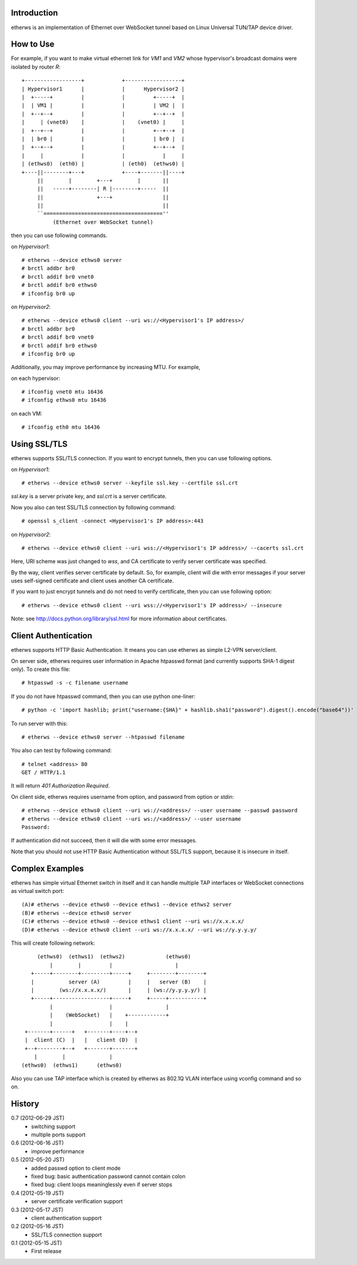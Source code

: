Introduction
============
etherws is an implementation of Ethernet over WebSocket tunnel
based on Linux Universal TUN/TAP device driver.

How to Use
==========
For example, if you want to make virtual ethernet link for *VM1* and *VM2*
whose hypervisor's broadcast domains were isolated by router *R*::

  +------------------+            +------------------+
  | Hypervisor1      |            |      Hypervisor2 |
  |  +-----+         |            |         +-----+  |
  |  | VM1 |         |            |         | VM2 |  |
  |  +--+--+         |            |         +--+--+  |
  |     | (vnet0)    |            |    (vnet0) |     |
  |  +--+--+         |            |         +--+--+  |
  |  | br0 |         |            |         | br0 |  |
  |  +--+--+         |            |         +--+--+  |
  |     |            |            |            |     |
  | (ethws0)  (eth0) |            | (eth0)  (ethws0) |
  +----||--------+---+            +----+-------||----+
       ||        |        +---+        |       ||
       ||   -----+--------| R |--------+-----  ||
       ||                 +---+                ||
       ||                                      ||
       ``======================================''
            (Ethernet over WebSocket tunnel)

then you can use following commands.

on *Hypervisor1*::

  # etherws --device ethws0 server
  # brctl addbr br0
  # brctl addif br0 vnet0
  # brctl addif br0 ethws0
  # ifconfig br0 up

on *Hypervisor2*::

  # etherws --device ethws0 client --uri ws://<Hypervisor1's IP address>/
  # brctl addbr br0
  # brctl addif br0 vnet0
  # brctl addif br0 ethws0
  # ifconfig br0 up

Additionally, you may improve performance by increasing MTU.
For example,

on each hypervisor::

 # ifconfig vnet0 mtu 16436
 # ifconfig ethws0 mtu 16436

on each VM::

 # ifconfig eth0 mtu 16436

Using SSL/TLS
=============
etherws supports SSL/TLS connection.
If you want to encrypt tunnels, then you can use following options.

on *Hypervisor1*::

  # etherws --device ethws0 server --keyfile ssl.key --certfile ssl.crt

*ssl.key* is a server private key, and *ssl.crt* is a server certificate.

Now you also can test SSL/TLS connection by following command::

  # openssl s_client -connect <Hypervisor1's IP address>:443

on *Hypervisor2*::

  # etherws --device ethws0 client --uri wss://<Hypervisor1's IP address>/ --cacerts ssl.crt

Here, URI scheme was just changed to *wss*, and CA certificate to verify
server certificate was specified.

By the way, client verifies server certificate by default.
So, for example, client will die with error messages if your server uses
self-signed certificate and client uses another CA certificate.

If you want to just encrypt tunnels and do not need to verify
certificate, then you can use following option::

  # etherws --device ethws0 client --uri wss://<Hypervisor1's IP address>/ --insecure

Note: see `<http://docs.python.org/library/ssl.html>`_
for more information about certificates.

Client Authentication
=====================
etherws supports HTTP Basic Authentication.
It means you can use etherws as simple L2-VPN server/client.

On server side, etherws requires user information in Apache htpasswd
format (and currently supports SHA-1 digest only). To create this file::

  # htpasswd -s -c filename username

If you do not have htpasswd command, then you can use python one-liner::

  # python -c 'import hashlib; print("username:{SHA}" + hashlib.sha1("password").digest().encode("base64"))'

To run server with this::

  # etherws --device ethws0 server --htpasswd filename

You also can test by following command::

  # telnet <address> 80
  GET / HTTP/1.1

It will return *401 Authorization Required*.

On client side, etherws requires username from option, and password from
option or stdin::

  # etherws --device ethws0 client --uri ws://<address>/ --user username --passwd password
  # etherws --device ethws0 client --uri ws://<address>/ --user username
  Password: 

If authentication did not succeed, then it will die with some error messages.

Note that you should not use HTTP Basic Authentication without SSL/TLS
support, because it is insecure in itself.

Complex Examples
================
etherws has simple virtual Ethernet switch in itself and it can handle multiple
TAP interfaces or WebSocket connections as virtual switch port::

  (A)# etherws --device ethws0 --device ethws1 --device ethws2 server
  (B)# etherws --device ethws0 server
  (C)# etherws --device ethws0 --device ethws1 client --uri ws://x.x.x.x/
  (D)# etherws --device ethws0 client --uri ws://x.x.x.x/ --uri ws://y.y.y.y/

This will create following network::

       (ethws0)  (ethws1)  (ethws2)             (ethws0)
           |        |         |                    |
     +-----+--------+---------+-----+     +--------+--------+
     |           server (A)         |     |   server (B)    |
     |        (ws://x.x.x.x/)       |     | (ws://y.y.y.y/) |
     +-----+------------------+-----+     +-----+-----------+
           |                  |                 |
           |    (WebSocket)   |    +------------+
           |                  |    |
   +-------+------+   +-------+----+--+
   |  client (C)  |   |   client (D)  |
   +--+--------+--+   +-------+-------+
      |        |              |
  (ethws0)  (ethws1)      (ethws0)

Also you can use TAP interface which is created by etherws as 802.1Q VLAN
interface using vconfig command and so on.

History
=======
0.7 (2012-06-29 JST)
  - switching support
  - multiple ports support

0.6 (2012-06-16 JST)
  - improve performance

0.5 (2012-05-20 JST)
  - added passwd option to client mode
  - fixed bug: basic authentication password cannot contain colon
  - fixed bug: client loops meaninglessly even if server stops

0.4 (2012-05-19 JST)
  - server certificate verification support

0.3 (2012-05-17 JST)
  - client authentication support

0.2 (2012-05-16 JST)
  - SSL/TLS connection support

0.1 (2012-05-15 JST)
  - First release
